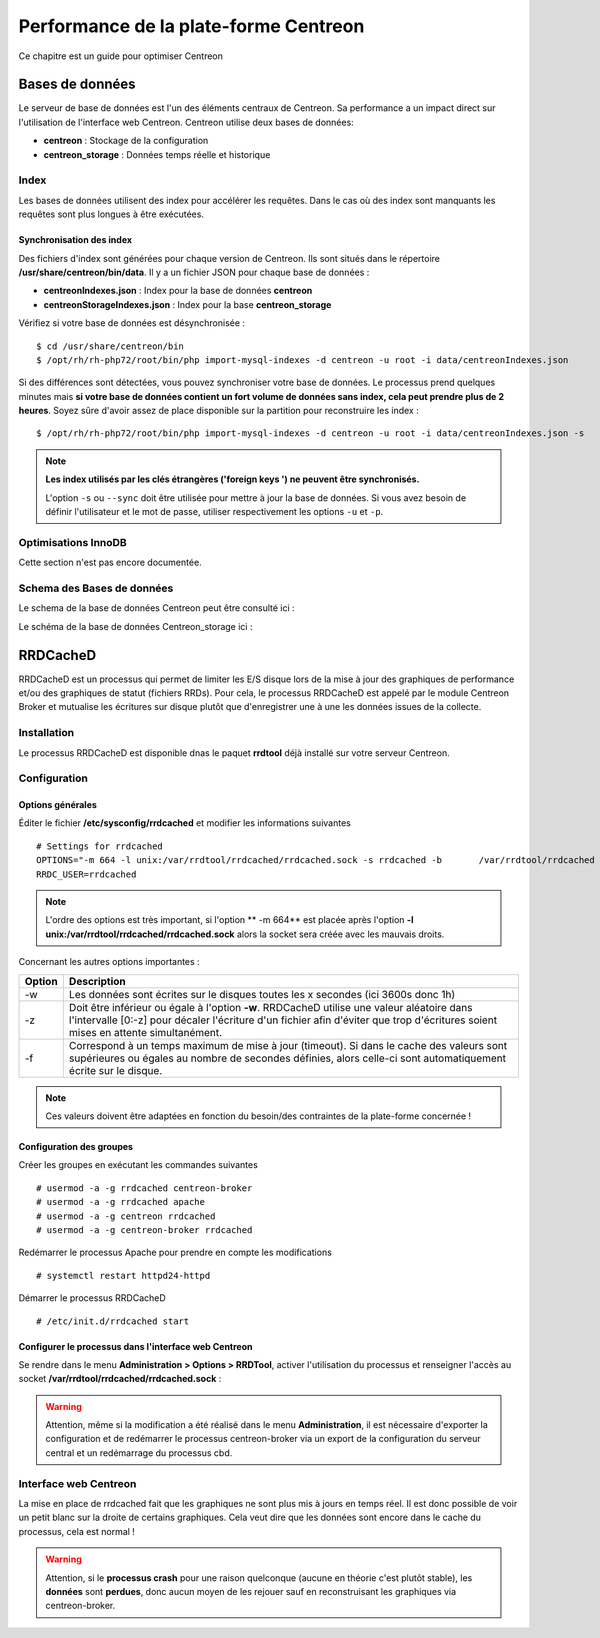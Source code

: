 .. _performance:

======================================
Performance de la plate-forme Centreon
======================================

Ce chapitre est un guide pour optimiser Centreon

****************
Bases de données
****************

Le serveur de base de données est l'un des éléments centraux de Centreon. Sa performance a un impact direct sur
l'utilisation de l'interface web Centreon. Centreon utilise deux bases de données:

* **centreon** : Stockage de la configuration
* **centreon_storage** : Données temps réelle et historique

Index
=====

Les bases de données utilisent des index pour accélérer les requêtes. Dans le cas où des index sont manquants les
requêtes sont plus longues à être exécutées.

.. _synchronizing-indexes:

Synchronisation des index
*************************

Des fichiers d'index sont générées pour chaque version de Centreon. Ils sont situés dans le répertoire 
**/usr/share/centreon/bin/data**. Il y a un fichier JSON pour chaque base de données :

* **centreonIndexes.json** : Index pour la base de données **centreon**
* **centreonStorageIndexes.json** : Index pour la base **centreon_storage**

Vérifiez si votre base de données est désynchronisée : ::

    $ cd /usr/share/centreon/bin
    $ /opt/rh/rh-php72/root/bin/php import-mysql-indexes -d centreon -u root -i data/centreonIndexes.json

Si des différences sont détectées, vous pouvez synchroniser votre base de données. Le processus prend quelques minutes
mais **si votre base de données contient un fort volume de données sans index, cela peut prendre plus de 2 heures**.
Soyez sûre d'avoir assez de place disponible sur la partition pour reconstruire les index : ::

    $ /opt/rh/rh-php72/root/bin/php import-mysql-indexes -d centreon -u root -i data/centreonIndexes.json -s

.. note::
    **Les index utilisés par les clés étrangères ('foreign keys ') ne peuvent être synchronisés.**
    
    L'option ``-s`` ou ``--sync`` doit être utilisée pour mettre à jour la base de données. Si vous avez besoin de
    définir l'utilisateur et le mot de passe, utiliser respectivement les options ``-u`` et ``-p``.

Optimisations InnoDB
====================

Cette section n'est pas encore documentée.

Schema des Bases de données
===========================

Le schema de la base de données Centreon peut être consulté ici :

.. image:: ../database/centreon.png


Le schéma de la base de données Centreon_storage ici :

.. image:: ../database/centreon-storage.png

*********
RRDCacheD
*********

RRDCacheD est un processus qui permet de limiter les E/S disque lors de la mise à jour des graphiques
de performance et/ou des graphiques de statut (fichiers RRDs).
Pour cela, le processus RRDCacheD est appelé par le module Centreon Broker et mutualise les écritures
sur disque plutôt que d'enregistrer une à une les données issues de la collecte.

Installation
============

Le processus RRDCacheD est disponible dnas le paquet **rrdtool** déjà installé sur votre serveur Centreon.

Configuration
=============

Options générales
*****************

Éditer le fichier **/etc/sysconfig/rrdcached** et modifier les informations suivantes ::

    # Settings for rrdcached
    OPTIONS="-m 664 -l unix:/var/rrdtool/rrdcached/rrdcached.sock -s rrdcached -b 	/var/rrdtool/rrdcached -w 3600 -z 3600 -f 7200"
    RRDC_USER=rrdcached

.. note::
    L'ordre des options est très important, si l'option ** -m 664** est placée après l'option **-l unix:/var/rrdtool/rrdcached/rrdcached.sock** alors la socket sera créée avec les mauvais droits.

Concernant les autres options importantes :

+--------+-----------------------------------------------------------------------------------+
| Option | Description                                                                       |
+========+===================================================================================+
| -w     | Les données sont écrites sur le disques toutes les x secondes (ici 3600s donc 1h) |
+--------+-----------------------------------------------------------------------------------+
| -z     | Doit être inférieur ou égale à l'option **-w**. RRDCacheD utilise une valeur      |
|        | aléatoire dans l'intervalle [0:-z] pour décaler l'écriture d'un fichier afin      |
|        | d'éviter que trop d'écritures soient mises en attente simultanément.              |
+--------+-----------------------------------------------------------------------------------+
| -f     | Correspond à un temps maximum de mise à jour (timeout). Si dans le cache des      |
|        | valeurs sont supérieures ou égales au nombre de secondes définies, alors celle-ci |
|        | sont automatiquement écrite sur le disque.                                        |
+--------+-----------------------------------------------------------------------------------+

.. note::
    Ces valeurs doivent être adaptées en fonction du besoin/des contraintes de la plate-forme concernée !

Configuration des groupes
*************************

Créer les groupes en exécutant les commandes suivantes ::

    # usermod -a -g rrdcached centreon-broker
    # usermod -a -g rrdcached apache
    # usermod -a -g centreon rrdcached
    # usermod -a -g centreon-broker rrdcached

Redémarrer le processus Apache pour prendre en compte les modifications ::

    # systemctl restart httpd24-httpd

Démarrer le processus RRDCacheD ::

    # /etc/init.d/rrdcached start

Configurer le processus dans l'interface web Centreon
*****************************************************

Se rendre dans le menu **Administration > Options > RRDTool**, activer l'utilisation du processus et renseigner l'accès au socket **/var/rrdtool/rrdcached/rrdcached.sock** :

.. image:: /images/faq/rrdcached_config.png
    :align: center

.. warning::
    Attention, même si la modification a été réalisé dans le menu **Administration**, il est nécessaire d'exporter la configuration et de redémarrer le processus centreon-broker via un export de la configuration du serveur central et un redémarrage du processus cbd.

.. image:: /images/faq/rrd_file_generator.png
    :align: center

Interface web Centreon
======================

La mise en place de rrdcached fait que les graphiques ne sont plus mis à jours en temps réel.
Il est donc possible de voir un petit blanc sur la droite de certains graphiques.
Cela veut dire que les données sont encore dans le cache du processus, cela est normal !

.. warning::
    Attention, si le **processus crash** pour une raison quelconque (aucune en théorie c'est plutôt stable), les **données** sont **perdues**, donc aucun moyen de les rejouer sauf en reconstruisant les graphiques via centreon-broker.
